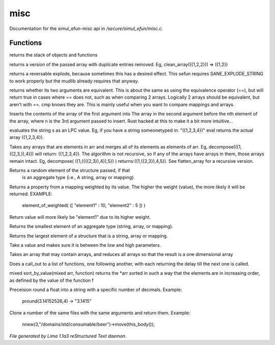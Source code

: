 misc
*****

Documentation for the simul_efun-misc api in */secure/simul_efun/misc.c*.

Functions
=========
.. c:function:: string call_trace()

returns the stack of objects and functions


.. c:function:: mixed *clean_array(mixed *r)

returns a version of the passed array with duplicate
entries removed.  Eg, clean_array(({1,2,2}))  => ({1,2})


.. c:function:: string *rev_explode(string arr_in, string delim)

returns a reversable explode, because sometimes this has a desired
effect.  This sefun requires SANE_EXPLODE_STRING to work properly
but the mudlib already requires that anyway.


.. c:function:: int cmp(mixed a, mixed b)

returns whether its two arguments are equivalent.  This is about
the same as using the equivalence operator (==), but will return true
in cases where == does not, such as when comparing 2 arrays.
Logically 2 arrays should be equivalent, but aren't with ==.
cmp knows they are.  This is mainly useful when you want to compare
mappings and arrays.


.. c:function:: mixed insert(mixed to_insert, mixed into_array, int where)

Inserts the contents of the array of the first argument into
The array in the second argument before the nth element of the array,
where n is the 3rd argument passed to insert.
Rust hacked at this to make it a bit more intuitive...


.. c:function:: varargs mixed eval(string arg, string includefile)

evaluates the string s as an LPC value.  Eg, if you have a string
someonetyped in: "({1,2,3,4})"  eval returns the actual array
({1,2,3,4}).


.. c:function:: mixed *decompose(mixed *org)

Takes any arrays that are elements in arr and merges
all of its elements as elements of arr.  Eg, decompose(({1,({2,3,}),4}))
will return: ({1,2,3,4}).  The algorithm is not recursive, so if any of
the arrays have arrays in them, those arrays remain intact.  Eg,
decompose( ({1,({({2,3}),4}),5}) )  returns:({1,({2,3}),4,5}).
See flatten_array for a recursive version.


.. c:function:: mixed choice(mixed f)

Returns a random element of the structure passed, if that
 is an aggregate type (i.e., A string, array or mapping).


.. c:function:: mixed element_of_weighted(mapping data)

Returns a property from a mapping weighted by its value.
The higher the weight (value), the more likely it will be returned.
EXAMPLE:
  element_of_weighted( ([ "element1" : 10, "element2" : 5 ]) )
Return value will more likely be "element1" due to its higher weight.


.. c:function:: mixed min(mixed f)

Returns the smallest element of an aggregate type (string, array,
or mapping).


.. c:function:: mixed max(mixed f)

Returns the largest element of a structure that is a string,
array or mapping.


.. c:function:: int clamp(int x, int low, int high)

Take a value and makes sure it is between the low and high parameters.


.. c:function:: mixed flatten_array(mixed arr)

Takes an array that may contain arrays, and reduces all
arrays so that the result is a one dimensional array


.. c:function:: void call_out_chain(mixed *funcs, int delay, mixed *args...)

Does a call_out to a list of functions, one following
another, with each returning the delay till the next one is called.


.. c:function:: mixed *sort_by_value(mixed arr, function value_func)

mixed sort_by_value(mixed arr, function) returns the *arr sorted in such
a way that the elements are in increasing order, as defined by the
value of the function f


.. c:function:: string pround(float f, int p)

Preceision round a float into a string with a specific number of decimals.
Example:

    pround(3.14152526,4) -> "3.1415"


.. c:function:: object *nnew(int count, string file, string args...)

Clone a number of the same files with the same arguments and return them.
Example:

    nnew(3,"/domains/std/consumable/beer")->move(this_body());



*File generated by Lima 1.1a3 reStructured Text daemon.*
